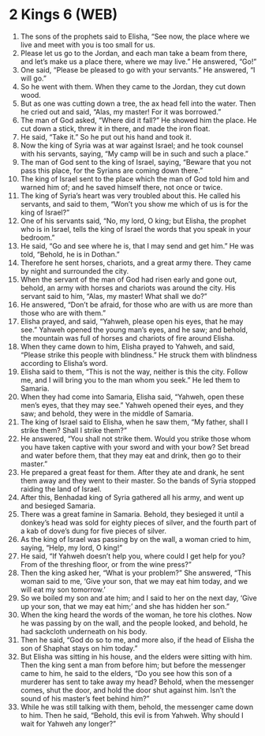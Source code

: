* 2 Kings 6 (WEB)
:PROPERTIES:
:ID: WEB/12-2KI06
:END:

1. The sons of the prophets said to Elisha, “See now, the place where we live and meet with you is too small for us.
2. Please let us go to the Jordan, and each man take a beam from there, and let’s make us a place there, where we may live.” He answered, “Go!”
3. One said, “Please be pleased to go with your servants.” He answered, “I will go.”
4. So he went with them. When they came to the Jordan, they cut down wood.
5. But as one was cutting down a tree, the ax head fell into the water. Then he cried out and said, “Alas, my master! For it was borrowed.”
6. The man of God asked, “Where did it fall?” He showed him the place. He cut down a stick, threw it in there, and made the iron float.
7. He said, “Take it.” So he put out his hand and took it.
8. Now the king of Syria was at war against Israel; and he took counsel with his servants, saying, “My camp will be in such and such a place.”
9. The man of God sent to the king of Israel, saying, “Beware that you not pass this place, for the Syrians are coming down there.”
10. The king of Israel sent to the place which the man of God told him and warned him of; and he saved himself there, not once or twice.
11. The king of Syria’s heart was very troubled about this. He called his servants, and said to them, “Won’t you show me which of us is for the king of Israel?”
12. One of his servants said, “No, my lord, O king; but Elisha, the prophet who is in Israel, tells the king of Israel the words that you speak in your bedroom.”
13. He said, “Go and see where he is, that I may send and get him.” He was told, “Behold, he is in Dothan.”
14. Therefore he sent horses, chariots, and a great army there. They came by night and surrounded the city.
15. When the servant of the man of God had risen early and gone out, behold, an army with horses and chariots was around the city. His servant said to him, “Alas, my master! What shall we do?”
16. He answered, “Don’t be afraid, for those who are with us are more than those who are with them.”
17. Elisha prayed, and said, “Yahweh, please open his eyes, that he may see.” Yahweh opened the young man’s eyes, and he saw; and behold, the mountain was full of horses and chariots of fire around Elisha.
18. When they came down to him, Elisha prayed to Yahweh, and said, “Please strike this people with blindness.” He struck them with blindness according to Elisha’s word.
19. Elisha said to them, “This is not the way, neither is this the city. Follow me, and I will bring you to the man whom you seek.” He led them to Samaria.
20. When they had come into Samaria, Elisha said, “Yahweh, open these men’s eyes, that they may see.” Yahweh opened their eyes, and they saw; and behold, they were in the middle of Samaria.
21. The king of Israel said to Elisha, when he saw them, “My father, shall I strike them? Shall I strike them?”
22. He answered, “You shall not strike them. Would you strike those whom you have taken captive with your sword and with your bow? Set bread and water before them, that they may eat and drink, then go to their master.”
23. He prepared a great feast for them. After they ate and drank, he sent them away and they went to their master. So the bands of Syria stopped raiding the land of Israel.
24. After this, Benhadad king of Syria gathered all his army, and went up and besieged Samaria.
25. There was a great famine in Samaria. Behold, they besieged it until a donkey’s head was sold for eighty pieces of silver, and the fourth part of a kab of dove’s dung for five pieces of silver.
26. As the king of Israel was passing by on the wall, a woman cried to him, saying, “Help, my lord, O king!”
27. He said, “If Yahweh doesn’t help you, where could I get help for you? From of the threshing floor, or from the wine press?”
28. Then the king asked her, “What is your problem?” She answered, “This woman said to me, ‘Give your son, that we may eat him today, and we will eat my son tomorrow.’
29. So we boiled my son and ate him; and I said to her on the next day, ‘Give up your son, that we may eat him;’ and she has hidden her son.”
30. When the king heard the words of the woman, he tore his clothes. Now he was passing by on the wall, and the people looked, and behold, he had sackcloth underneath on his body.
31. Then he said, “God do so to me, and more also, if the head of Elisha the son of Shaphat stays on him today.”
32. But Elisha was sitting in his house, and the elders were sitting with him. Then the king sent a man from before him; but before the messenger came to him, he said to the elders, “Do you see how this son of a murderer has sent to take away my head? Behold, when the messenger comes, shut the door, and hold the door shut against him. Isn’t the sound of his master’s feet behind him?”
33. While he was still talking with them, behold, the messenger came down to him. Then he said, “Behold, this evil is from Yahweh. Why should I wait for Yahweh any longer?”
